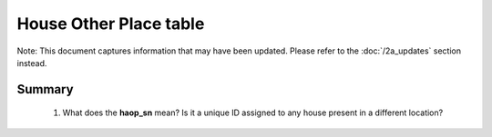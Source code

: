 House Other Place table
=======================

Note: This document captures information that may have been updated. Please refer to the :doc:`/2a_updates` section instead.

Summary
-------

	1. What does the **haop_sn** mean? Is it a unique ID assigned to any house present in a different location?


	.. csv-table::
	   :file: _data/data_recon_house_other_place/house_other_placeColNames_wStatus24102017.csv
